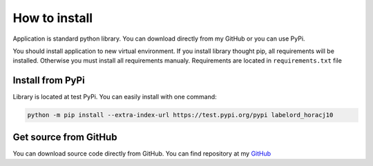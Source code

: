 How to install
===============

Application is standard python library. You can download directly from my GitHub or you can use PyPi.

You should install application to new virtual environment. If you install library thought pip, all requirements will be installed.
Otherwise you must install all requirements manualy. Requirements are located in ``requirements.txt`` file


Install from PyPi
-----------------

Library is located at test PyPi. You can easily install with one command:

.. code:: bash

    python -m pip install --extra-index-url https://test.pypi.org/pypi labelord_horacj10


Get source from GitHub
-----------------------

You can download source code directly from GitHub. You can find repository at my `GitHub <https://github.com/Wilson194/Labelord>`_



.. _GitHubLabelord: https://github.com/Wilson194/Labelord



